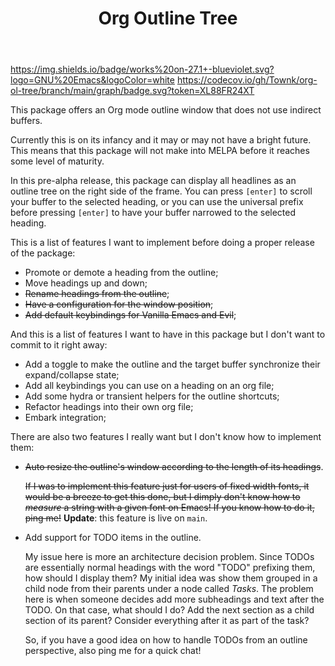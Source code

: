 #+TITLE:Org Outline Tree

[[https://www.gnu.org/software/emacs/][https://img.shields.io/badge/works%20on-27.1+-blueviolet.svg?logo=GNU%20Emacs&logoColor=white]]
[[https://github.com/Townk/org-ol-tree/blob/main/LICENSE][http://img.shields.io/badge/license-MIT-brightgreen.svg]] [[https://github.com/Townk/org-ol-tree/actions/workflows/tests.yml][https://github.com/Townk/org-ol-tree/actions/workflows/tests.yml/badge.svg]] [[https://codecov.io/gh/Townk/org-ol-tree][https://codecov.io/gh/Townk/org-ol-tree/branch/main/graph/badge.svg?token=XL88FR24XT]]

This package offers an Org mode outline window that does not use indirect buffers.

Currently this is on its infancy and it may or may not have a bright future. This means that this package will not make into MELPA before it reaches some level of maturity.

#+attr_html: :alt  :align center :class img :width 1000
#+attr_org: :width 800
[[./assets/screenshot.png]]

In this pre-alpha release, this package can display all headlines as an outline tree on the right side of the frame. You can press =[enter]= to scroll your buffer to the selected heading, or you can use the universal prefix before pressing =[enter]= to have your buffer narrowed to the selected heading.

This is a list of features I want to implement before doing a proper release of the package:

- Promote or demote a heading from the outline;
- Move headings up and down;
- +Rename headings from the outline+;
- +Have a configuration for the window position+;
- +Add default keybindings for Vanilla Emacs and Evil+;

And this is a list of features I want to have in this package but I don't want to commit to it right away:

- Add a toggle to make the outline and the target buffer synchronize their expand/collapse state;
- Add all keybindings you can use on a heading on an org file;
- Add some hydra or transient helpers for the outline shortcuts;
- Refactor headings into their own org file;
- Embark integration;

There are also two features I really want but I don't know how to implement them:

- +Auto resize the outline's window according to the length of its headings+.

  +If I was to implement this feature just for users of fixed width fonts, it would be a breeze to get this done, but I dimply don't know how to /measure/ a string with a given font on Emacs! If you know how to do it, ping me!+ *Update*: this feature is live on =main=.

- Add support for TODO items in the outline.

  My issue here is more an architecture decision problem. Since TODOs are essentially normal headings with the word "TODO" prefixing them, how should I display them? My initial idea was show them grouped in a child node from their parents under a node called /Tasks/. The problem here is when someone decides add more subheadings and text after the TODO. On that case, what should I do? Add the next section as a child section of its parent? Consider everything after it as part of the task?

  So, if you have a good idea on how to handle TODOs from an outline perspective, also ping me for a quick chat!
